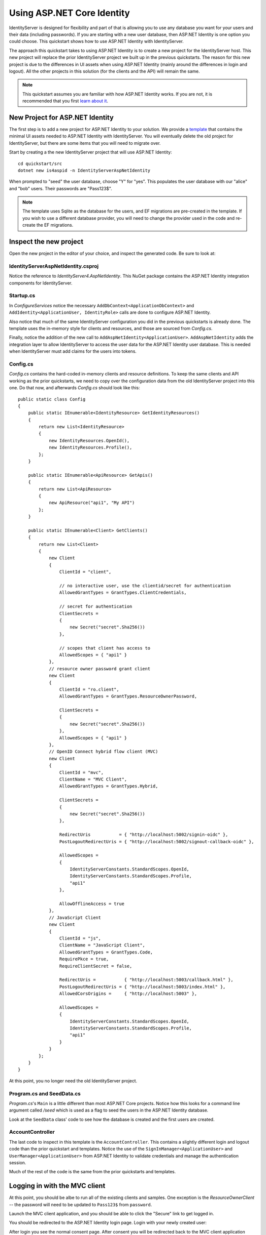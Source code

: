 .. _refAspNetIdentityQuickstart:
Using ASP.NET Core Identity
===========================

IdentityServer is designed for flexibility and part of that is allowing you to use any database you want for your users and their data (including passwords).
If you are starting with a new user database, then ASP.NET Identity is one option you could choose.
This quickstart shows how to use ASP.NET Identity with IdentityServer.

The approach this quickstart takes to using ASP.NET Identity is to create a new project for the IdentityServer host.
This new project will replace the prior IdentityServer project we built up in the previous quickstarts.
The reason for this new project is due to the differences in UI assets when using ASP.NET Identity (mainly around the differences in login and logout).
All the other projects in this solution (for the clients and the API) will remain the same.

.. Note:: This quickstart assumes you are familiar with how ASP.NET Identity works. If you are not, it is recommended that you first `learn about it <https://docs.microsoft.com/en-us/aspnet/core/security/authentication/identity>`_.

New Project for ASP.NET Identity
^^^^^^^^^^^^^^^^^^^^^^^^^^^^^^^^

The first step is to add a new project for ASP.NET Identity to your solution.
We provide a `template <https://github.com/IdentityServer/IdentityServer4.Templates>`_ that contains the minimal UI assets needed to ASP.NET Identity with IdentityServer.
You will eventually delete the old project for IdentityServer, but there are some items that you will need to migrate over.

Start by creating a the new IdentityServer project that will use ASP.NET Identity::
    
    cd quickstart/src
    dotnet new is4aspid -n IdentityServerAspNetIdentity

When prompted to "seed" the user database, choose "Y" for "yes".
This populates the user database with our "alice" and "bob" users. 
Their passwords are "Pass123$".

.. Note:: The template uses Sqlite as the database for the users, and EF migrations are pre-created in the template. If you wish to use a different database provider, you will need to change the provider used in the code and re-create the EF migrations.

Inspect the new project
^^^^^^^^^^^^^^^^^^^^^^^

Open the new project in the editor of your choice, and inspect the generated code.
Be sure to look at:

IdentityServerAspNetIdentity.csproj
-----------------------------------

Notice the reference to `IdentityServer4.AspNetIdentity`. 
This NuGet package contains the ASP.NET Identity integration components for IdentityServer.

Startup.cs
----------

In `ConfigureServices` notice the necessary ``AddDbContext<ApplicationDbContext>`` and ``AddIdentity<ApplicationUser, IdentityRole>`` calls are done to configure ASP.NET Identity.

Also notice that much of the same IdentityServer configuration you did in the previous quickstarts is already done.
The template uses the in-memory style for clients and resources, and those are sourced from `Config.cs`.

Finally, notice the addition of the new call to ``AddAspNetIdentity<ApplicationUser>``.
``AddAspNetIdentity`` adds the integration layer to allow IdentityServer to access the user data for the ASP.NET Identity user database.
This is needed when IdentityServer must add claims for the users into tokens.

Config.cs
-----------

`Config.cs` contains the hard-coded in-memory clients and resource definitions.
To keep the same clients and API working as the prior quickstarts, we need to copy over the configuration data from the old IdentityServer project into this one.
Do that now, and afterwards `Config.cs` should look like this::

    public static class Config
    {
        public static IEnumerable<IdentityResource> GetIdentityResources()
        {
            return new List<IdentityResource>
            {
                new IdentityResources.OpenId(),
                new IdentityResources.Profile(),
            };
        }

        public static IEnumerable<ApiResource> GetApis()
        {
            return new List<ApiResource>
            {
                new ApiResource("api1", "My API")
            };
        }

        public static IEnumerable<Client> GetClients()
        {
            return new List<Client>
            {
                new Client
                {
                    ClientId = "client",

                    // no interactive user, use the clientid/secret for authentication
                    AllowedGrantTypes = GrantTypes.ClientCredentials,

                    // secret for authentication
                    ClientSecrets =
                    {
                        new Secret("secret".Sha256())
                    },

                    // scopes that client has access to
                    AllowedScopes = { "api1" }
                },
                // resource owner password grant client
                new Client
                {
                    ClientId = "ro.client",
                    AllowedGrantTypes = GrantTypes.ResourceOwnerPassword,

                    ClientSecrets =
                    {
                        new Secret("secret".Sha256())
                    },
                    AllowedScopes = { "api1" }
                },
                // OpenID Connect hybrid flow client (MVC)
                new Client
                {
                    ClientId = "mvc",
                    ClientName = "MVC Client",
                    AllowedGrantTypes = GrantTypes.Hybrid,

                    ClientSecrets =
                    {
                        new Secret("secret".Sha256())
                    },

                    RedirectUris           = { "http://localhost:5002/signin-oidc" },
                    PostLogoutRedirectUris = { "http://localhost:5002/signout-callback-oidc" },

                    AllowedScopes =
                    {
                        IdentityServerConstants.StandardScopes.OpenId,
                        IdentityServerConstants.StandardScopes.Profile,
                        "api1"
                    },

                    AllowOfflineAccess = true
                },
                // JavaScript Client
                new Client
                {
                    ClientId = "js",
                    ClientName = "JavaScript Client",
                    AllowedGrantTypes = GrantTypes.Code,
                    RequirePkce = true,
                    RequireClientSecret = false,

                    RedirectUris =           { "http://localhost:5003/callback.html" },
                    PostLogoutRedirectUris = { "http://localhost:5003/index.html" },
                    AllowedCorsOrigins =     { "http://localhost:5003" },

                    AllowedScopes =
                    {
                        IdentityServerConstants.StandardScopes.OpenId,
                        IdentityServerConstants.StandardScopes.Profile,
                        "api1"
                    }
                }
            };
        }
    }

At this point, you no longer need the old IdentityServer project.

Program.cs and SeedData.cs
--------------------------

`Program.cs`'s ``Main`` is a little different than most ASP.NET Core projects.
Notice how this looks for a command line argument called `/seed` which is used as a flag to seed the users in the ASP.NET Identity database.

Look at the ``SeedData`` class' code to see how the database is created and the first users are created.

AccountController
-----------------

The last code to inspect in this template is the ``AccountController``. 
This contains a slightly different login and logout code than the prior quickstart and templates.
Notice the use of the ``SignInManager<ApplicationUser>`` and ``UserManager<ApplicationUser>`` from ASP.NET Identity to validate credentials and manage the authentication session.

Much of the rest of the code is the same from the prior quickstarts and templates.

Logging in with the MVC client
^^^^^^^^^^^^^^^^^^^^^^^^^^^^^^

At this point, you should be albe to run all of the existing clients and samples.
One exception is the `ResourceOwnerClient` -- the password will need to be updated to ``Pass123$`` from ``password``.

Launch the MVC client application, and you should be able to click the "Secure" link to get logged in.

.. image:: images/8_mvc_client.png

You should be redirected to the ASP.NET Identity login page.
Login with your newly created user:

.. image:: images/8_login.png

After login you see the normal consent page. 
After consent you will be redirected back to the MVC client application where your user's claims should be listed.

.. image:: images/8_claims.png

You should also be able to click "Call API using application identity" to invoke the API on behalf of the user:

.. image:: images/8_api_claims.png

And now you're using users from ASP.NET Identity in IdentityServer.

What's Missing?
^^^^^^^^^^^^^^^

Much of the rest of the code in this template is similar to the other quickstart and templates we provide.
The one thing you will notice that is missing from this template is UI code for user registration, password reset, and the other things you might expect from the Visual Studio ASP.NET Identity template.

Given the variety of requirements and different approaches to using ASP.NET Identity, our template deliberatly does not provide those features.
You are expected to know how ASP.NET Identity works sufficiently well to add those features to your project.
Alternatively, you can create a new project based on the Visual Studio ASP.NET Identity template and add the IdentityServer features you have learned about in these quickstarts to that project.
